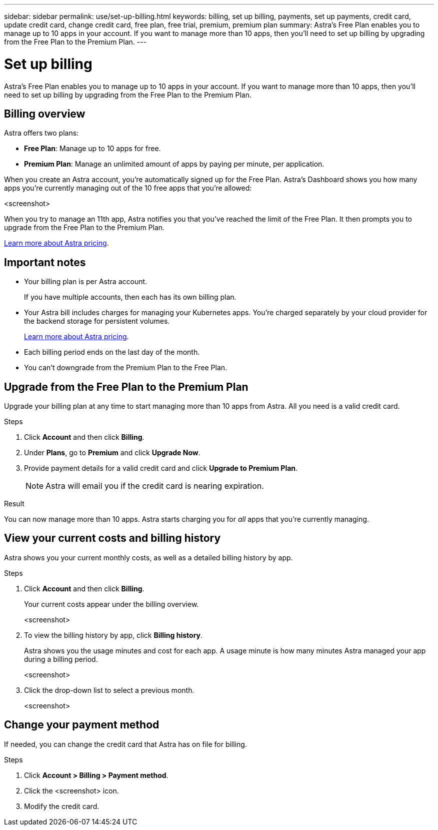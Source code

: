 ---
sidebar: sidebar
permalink: use/set-up-billing.html
keywords: billing, set up billing, payments, set up payments, credit card, update credit card, change credit card, free plan, free trial, premium, premium plan
summary: Astra's Free Plan enables you to manage up to 10 apps in your account. If you want to manage more than 10 apps, then you'll need to set up billing by upgrading from the Free Plan to the Premium Plan.
---

= Set up billing
:hardbreaks:
:icons: font
:imagesdir: ../media/use/

Astra's Free Plan enables you to manage up to 10 apps in your account. If you want to manage more than 10 apps, then you'll need to set up billing by upgrading from the Free Plan to the Premium Plan.

== Billing overview

Astra offers two plans:

* *Free Plan*: Manage up to 10 apps for free.
* *Premium Plan*: Manage an unlimited amount of apps by paying per minute, per application.

When you create an Astra account, you're automatically signed up for the Free Plan. Astra's Dashboard shows you how many apps you're currently managing out of the 10 free apps that you're allowed:

<screenshot>

When you try to manage an 11th app, Astra notifies you that you've reached the limit of the Free Plan. It then prompts you to upgrade from the Free Plan to the Premium Plan.

link:../get-started/intro.html[Learn more about Astra pricing].

== Important notes

* Your billing plan is per Astra account.
+
If you have multiple accounts, then each has its own billing plan.

* Your Astra bill includes charges for managing your Kubernetes apps. You’re charged separately by your cloud provider for the backend storage for persistent volumes.
+
link:../get-started/intro.html[Learn more about Astra pricing].

* Each billing period ends on the last day of the month.

* You can't downgrade from the Premium Plan to the Free Plan.

== Upgrade from the Free Plan to the Premium Plan

Upgrade your billing plan at any time to start managing more than 10 apps from Astra. All you need is a valid credit card.

.Steps

. Click *Account* and then click *Billing*.

. Under *Plans*, go to *Premium* and click *Upgrade Now*.

. Provide payment details for a valid credit card and click *Upgrade to Premium Plan*.
+
NOTE: Astra will email you if the credit card is nearing expiration.

.Result

You can now manage more than 10 apps. Astra starts charging you for _all_ apps that you're currently managing.

== View your current costs and billing history

Astra shows you your current monthly costs, as well as a detailed billing history by app.

.Steps

. Click *Account* and then click *Billing*.
+
Your current costs appear under the billing overview.
+
<screenshot>

. To view the billing history by app, click *Billing history*.
+
Astra shows you the usage minutes and cost for each app. A usage minute is how many minutes Astra managed your app during a billing period.
+
<screenshot>

. Click the drop-down list to select a previous month.
+
<screenshot>

== Change your payment method

If needed, you can change the credit card that Astra has on file for billing.

.Steps

. Click *Account > Billing > Payment method*.

. Click the <screenshot> icon.

. Modify the credit card.
